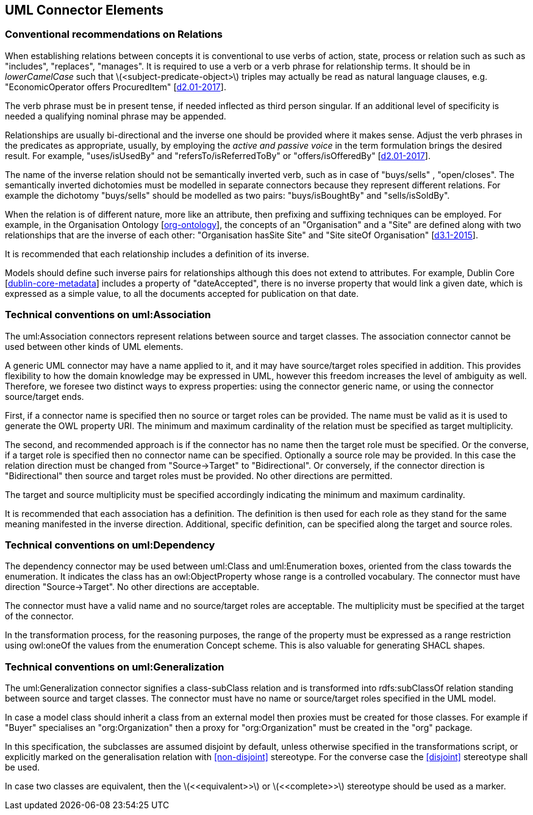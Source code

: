 == UML Connector Elements

[[sec:relations]]
=== Conventional recommendations on Relations

When establishing relations between concepts it is conventional to use verbs of action, state, process or relation such as such as "includes", "replaces", "manages". It is required to use a verb or a verb phrase for relationship terms. It should be in _lowerCamelCase_ such that latexmath:[$<subject-predicate-object>$] triples may actually be read as natural language clauses, e.g. "EconomicOperator offers ProcuredItem" [xref:references.adoc#ref:d2.01-2017[d2.01-2017]].

The verb phrase must be in present tense, if needed inflected as third person singular. If an additional level of specificity is needed a qualifying nominal phrase may be appended.

Relationships are usually bi-directional and the inverse one should be provided where it makes sense. Adjust the verb phrases in the predicates as appropriate, usually, by employing the _active and passive voice_ in the term formulation brings the desired result. For example, "uses/isUsedBy" and "refersTo/isReferredToBy" or "offers/isOfferedBy" [xref:references.adoc#ref:d2.01-2017[d2.01-2017]].

The name of the inverse relation should not be semantically inverted verb, such as in case of "buys/sells" , "open/closes". The semantically inverted dichotomies must be modelled in separate connectors because they represent different relations. For example the dichotomy "buys/sells" should be modelled as two pairs: "buys/isBoughtBy" and "sells/isSoldBy".

When the relation is of different nature, more like an attribute, then prefixing and suffixing techniques can be employed. For example, in the Organisation Ontology [xref:references.adoc#ref:org-ontology[org-ontology]], the concepts of an "Organisation" and a "Site" are defined along with two relationships that are the inverse of each other: "Organisation hasSite Site" and "Site siteOf Organisation" [xref:references.adoc#ref:d3.1-2015[d3.1-2015]].

It is recommended that each relationship includes a definition of its inverse.

Models should define such inverse pairs for relationships although this does not extend to attributes. For example, Dublin Core [xref:references.adoc#ref:dublin-core-metadata[dublin-core-metadata]] includes a property of "dateAccepted", there is no inverse property that would link a given date, which is expressed as a simple value, to all the documents accepted for publication on that date.


[[sec:association]]
=== Technical conventions on uml:Association

The uml:Association connectors represent relations between source and target classes. The association connector cannot be used between other kinds of UML elements.

A generic UML connector may have a name applied to it, and it may have source/target roles specified in addition. This provides flexibility to how the domain knowledge may be expressed in UML, however this freedom increases the level of ambiguity as well. Therefore, we foresee two distinct ways to express properties: using the connector generic name, or using the connector source/target ends.

First, if a connector name is specified then no source or target roles can be provided. The name must be valid as it is used to generate the OWL property URI. The minimum and maximum cardinality of the relation must be specified as target multiplicity.

The second, and recommended approach is if the connector has no name then the target role must be specified. Or the converse, if a target role is specified then no connector name can be specified. Optionally a source role may be provided. In this case the relation direction must be changed from "Source->Target" to "Bidirectional". Or conversely, if the connector direction is "Bidirectional" then source and target roles must be provided. No other directions are permitted.

The target and source multiplicity must be specified accordingly indicating the minimum and maximum cardinality.

It is recommended that each association has a definition. The definition is then used for each role as they stand for the same meaning manifested in the inverse direction. Additional, specific definition, can be specified along the target and source roles.

[[sec:dependency]]
=== Technical conventions on uml:Dependency

The dependency connector may be used between uml:Class and uml:Enumeration boxes, oriented from the class towards the enumeration. It indicates the class has an owl:ObjectProperty whose range is a controlled vocabulary. The connector must have direction "Source->Target". No other directions are acceptable.

The connector must have a valid name and no source/target roles are acceptable. The multiplicity must be specified at the target of the connector.

In the transformation process, for the reasoning purposes, the range of the property must be expressed as a range restriction using owl:oneOf the values from the enumeration Concept scheme. This is also valuable for generating SHACL shapes.

[[sec:degenalization]]
=== Technical conventions on uml:Generalization

The uml:Generalization connector signifies a class-subClass relation and is transformed into rdfs:subClassOf relation standing between source and target classes. The connector must have no name or source/target roles specified in the UML model.

In case a model class should inherit a class from an external model then proxies must be created for those classes. For example if "Buyer" specialises an "org:Organization" then a proxy for "org:Organization" must be created in the "org" package.

In this specification, the subclasses are assumed disjoint by default, unless otherwise specified in the transformations script, or explicitly marked on the generalisation relation with <<non-disjoint>> stereotype. For the converse case the <<disjoint>> stereotype shall be used.

In case two classes are equivalent, then the latexmath:[$<<equivalent>>$] or latexmath:[$<<complete>>$] stereotype should be used as a marker.
